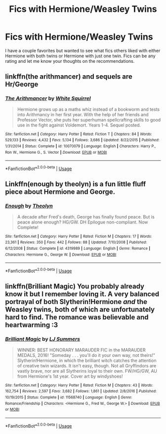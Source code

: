 #+TITLE: Fics with Hermione/Weasley Twins

* Fics with Hermione/Weasley Twins
:PROPERTIES:
:Author: ashyone2013
:Score: 12
:DateUnix: 1553691560.0
:DateShort: 2019-Mar-27
:FlairText: Request
:END:
I have a couple favorites but wanted to see what fics others liked with either Hermione with both twins or Hermione with just one twin. Fics can be any rating and let me know your thoughts on the recommendations.


** linkffn(the arithmancer) and sequels are Hr/George
:PROPERTIES:
:Author: Namzeh011
:Score: 4
:DateUnix: 1553695755.0
:DateShort: 2019-Mar-27
:END:

*** [[https://www.fanfiction.net/s/10070079/1/][*/The Arithmancer/*]] by [[https://www.fanfiction.net/u/5339762/White-Squirrel][/White Squirrel/]]

#+begin_quote
  Hermione grows up as a maths whiz instead of a bookworm and tests into Arithmancy in her first year. With the help of her friends and Professor Vector, she puts her superhuman spellcrafting skills to good use in the fight against Voldemort. Years 1-4. Sequel posted.
#+end_quote

^{/Site/:} ^{fanfiction.net} ^{*|*} ^{/Category/:} ^{Harry} ^{Potter} ^{*|*} ^{/Rated/:} ^{Fiction} ^{T} ^{*|*} ^{/Chapters/:} ^{84} ^{*|*} ^{/Words/:} ^{529,133} ^{*|*} ^{/Reviews/:} ^{4,432} ^{*|*} ^{/Favs/:} ^{5,134} ^{*|*} ^{/Follows/:} ^{3,686} ^{*|*} ^{/Updated/:} ^{8/22/2015} ^{*|*} ^{/Published/:} ^{1/31/2014} ^{*|*} ^{/Status/:} ^{Complete} ^{*|*} ^{/id/:} ^{10070079} ^{*|*} ^{/Language/:} ^{English} ^{*|*} ^{/Characters/:} ^{Harry} ^{P.,} ^{Ron} ^{W.,} ^{Hermione} ^{G.,} ^{S.} ^{Vector} ^{*|*} ^{/Download/:} ^{[[http://www.ff2ebook.com/old/ffn-bot/index.php?id=10070079&source=ff&filetype=epub][EPUB]]} ^{or} ^{[[http://www.ff2ebook.com/old/ffn-bot/index.php?id=10070079&source=ff&filetype=mobi][MOBI]]}

--------------

*FanfictionBot*^{2.0.0-beta} | [[https://github.com/tusing/reddit-ffn-bot/wiki/Usage][Usage]]
:PROPERTIES:
:Author: FanfictionBot
:Score: 3
:DateUnix: 1553695806.0
:DateShort: 2019-Mar-27
:END:


** Linkffn(enough by theolyn) is a fun little fluff piece about Hermione and George.
:PROPERTIES:
:Author: SparkPlug_Lib
:Score: 2
:DateUnix: 1553715687.0
:DateShort: 2019-Mar-28
:END:

*** [[https://www.fanfiction.net/s/4319989/1/][*/Enough/*]] by [[https://www.fanfiction.net/u/924727/Theolyn][/Theolyn/]]

#+begin_quote
  A decade after Fred's death, George has finally found peace. But is peace alone enough? HG/GW. DH Epilogue non-compliant. Now Complete!
#+end_quote

^{/Site/:} ^{fanfiction.net} ^{*|*} ^{/Category/:} ^{Harry} ^{Potter} ^{*|*} ^{/Rated/:} ^{Fiction} ^{M} ^{*|*} ^{/Chapters/:} ^{17} ^{*|*} ^{/Words/:} ^{23,361} ^{*|*} ^{/Reviews/:} ^{350} ^{*|*} ^{/Favs/:} ^{442} ^{*|*} ^{/Follows/:} ^{88} ^{*|*} ^{/Updated/:} ^{7/10/2008} ^{*|*} ^{/Published/:} ^{6/12/2008} ^{*|*} ^{/Status/:} ^{Complete} ^{*|*} ^{/id/:} ^{4319989} ^{*|*} ^{/Language/:} ^{English} ^{*|*} ^{/Genre/:} ^{Romance} ^{*|*} ^{/Characters/:} ^{Hermione} ^{G.,} ^{George} ^{W.} ^{*|*} ^{/Download/:} ^{[[http://www.ff2ebook.com/old/ffn-bot/index.php?id=4319989&source=ff&filetype=epub][EPUB]]} ^{or} ^{[[http://www.ff2ebook.com/old/ffn-bot/index.php?id=4319989&source=ff&filetype=mobi][MOBI]]}

--------------

*FanfictionBot*^{2.0.0-beta} | [[https://github.com/tusing/reddit-ffn-bot/wiki/Usage][Usage]]
:PROPERTIES:
:Author: FanfictionBot
:Score: 2
:DateUnix: 1553715709.0
:DateShort: 2019-Mar-28
:END:


** linkffn(Brilliant Magic) You probably already know it but I remember loving it. A very balanced portrayal of both Slytherin!Hermione /and/ the Weasley twins, both of which are unfortunately hard to find. The romance was believable and heartwarming :3
:PROPERTIES:
:Author: hazju1
:Score: 1
:DateUnix: 1553734179.0
:DateShort: 2019-Mar-28
:END:

*** [[https://www.fanfiction.net/s/11568740/1/][*/Brilliant Magic/*]] by [[https://www.fanfiction.net/u/1965916/LJ-Summers][/LJ Summers/]]

#+begin_quote
  WINNER: BEST HONORARY MARAUDER FIC in the MARAUDER MEDALS, 2016! "Someday . . . you'll do it your own way, not theirs!" Slytherin!Hermione, in which the brilliant witch catches the attention of creative twin wizards. It isn't easy, though. Not all Gryffindors are vastly brave, nor are all Slytherins loyal to their own. FW/HG/GW, AU from Hermione's 1st year. Cover art by windyshoes!
#+end_quote

^{/Site/:} ^{fanfiction.net} ^{*|*} ^{/Category/:} ^{Harry} ^{Potter} ^{*|*} ^{/Rated/:} ^{Fiction} ^{M} ^{*|*} ^{/Chapters/:} ^{43} ^{*|*} ^{/Words/:} ^{162,754} ^{*|*} ^{/Reviews/:} ^{2,597} ^{*|*} ^{/Favs/:} ^{3,682} ^{*|*} ^{/Follows/:} ^{1,861} ^{*|*} ^{/Updated/:} ^{2/8/2016} ^{*|*} ^{/Published/:} ^{10/19/2015} ^{*|*} ^{/Status/:} ^{Complete} ^{*|*} ^{/id/:} ^{11568740} ^{*|*} ^{/Language/:} ^{English} ^{*|*} ^{/Genre/:} ^{Romance/Friendship} ^{*|*} ^{/Characters/:} ^{<Hermione} ^{G.,} ^{Fred} ^{W.,} ^{George} ^{W.>} ^{*|*} ^{/Download/:} ^{[[http://www.ff2ebook.com/old/ffn-bot/index.php?id=11568740&source=ff&filetype=epub][EPUB]]} ^{or} ^{[[http://www.ff2ebook.com/old/ffn-bot/index.php?id=11568740&source=ff&filetype=mobi][MOBI]]}

--------------

*FanfictionBot*^{2.0.0-beta} | [[https://github.com/tusing/reddit-ffn-bot/wiki/Usage][Usage]]
:PROPERTIES:
:Author: FanfictionBot
:Score: 1
:DateUnix: 1553734211.0
:DateShort: 2019-Mar-28
:END:
